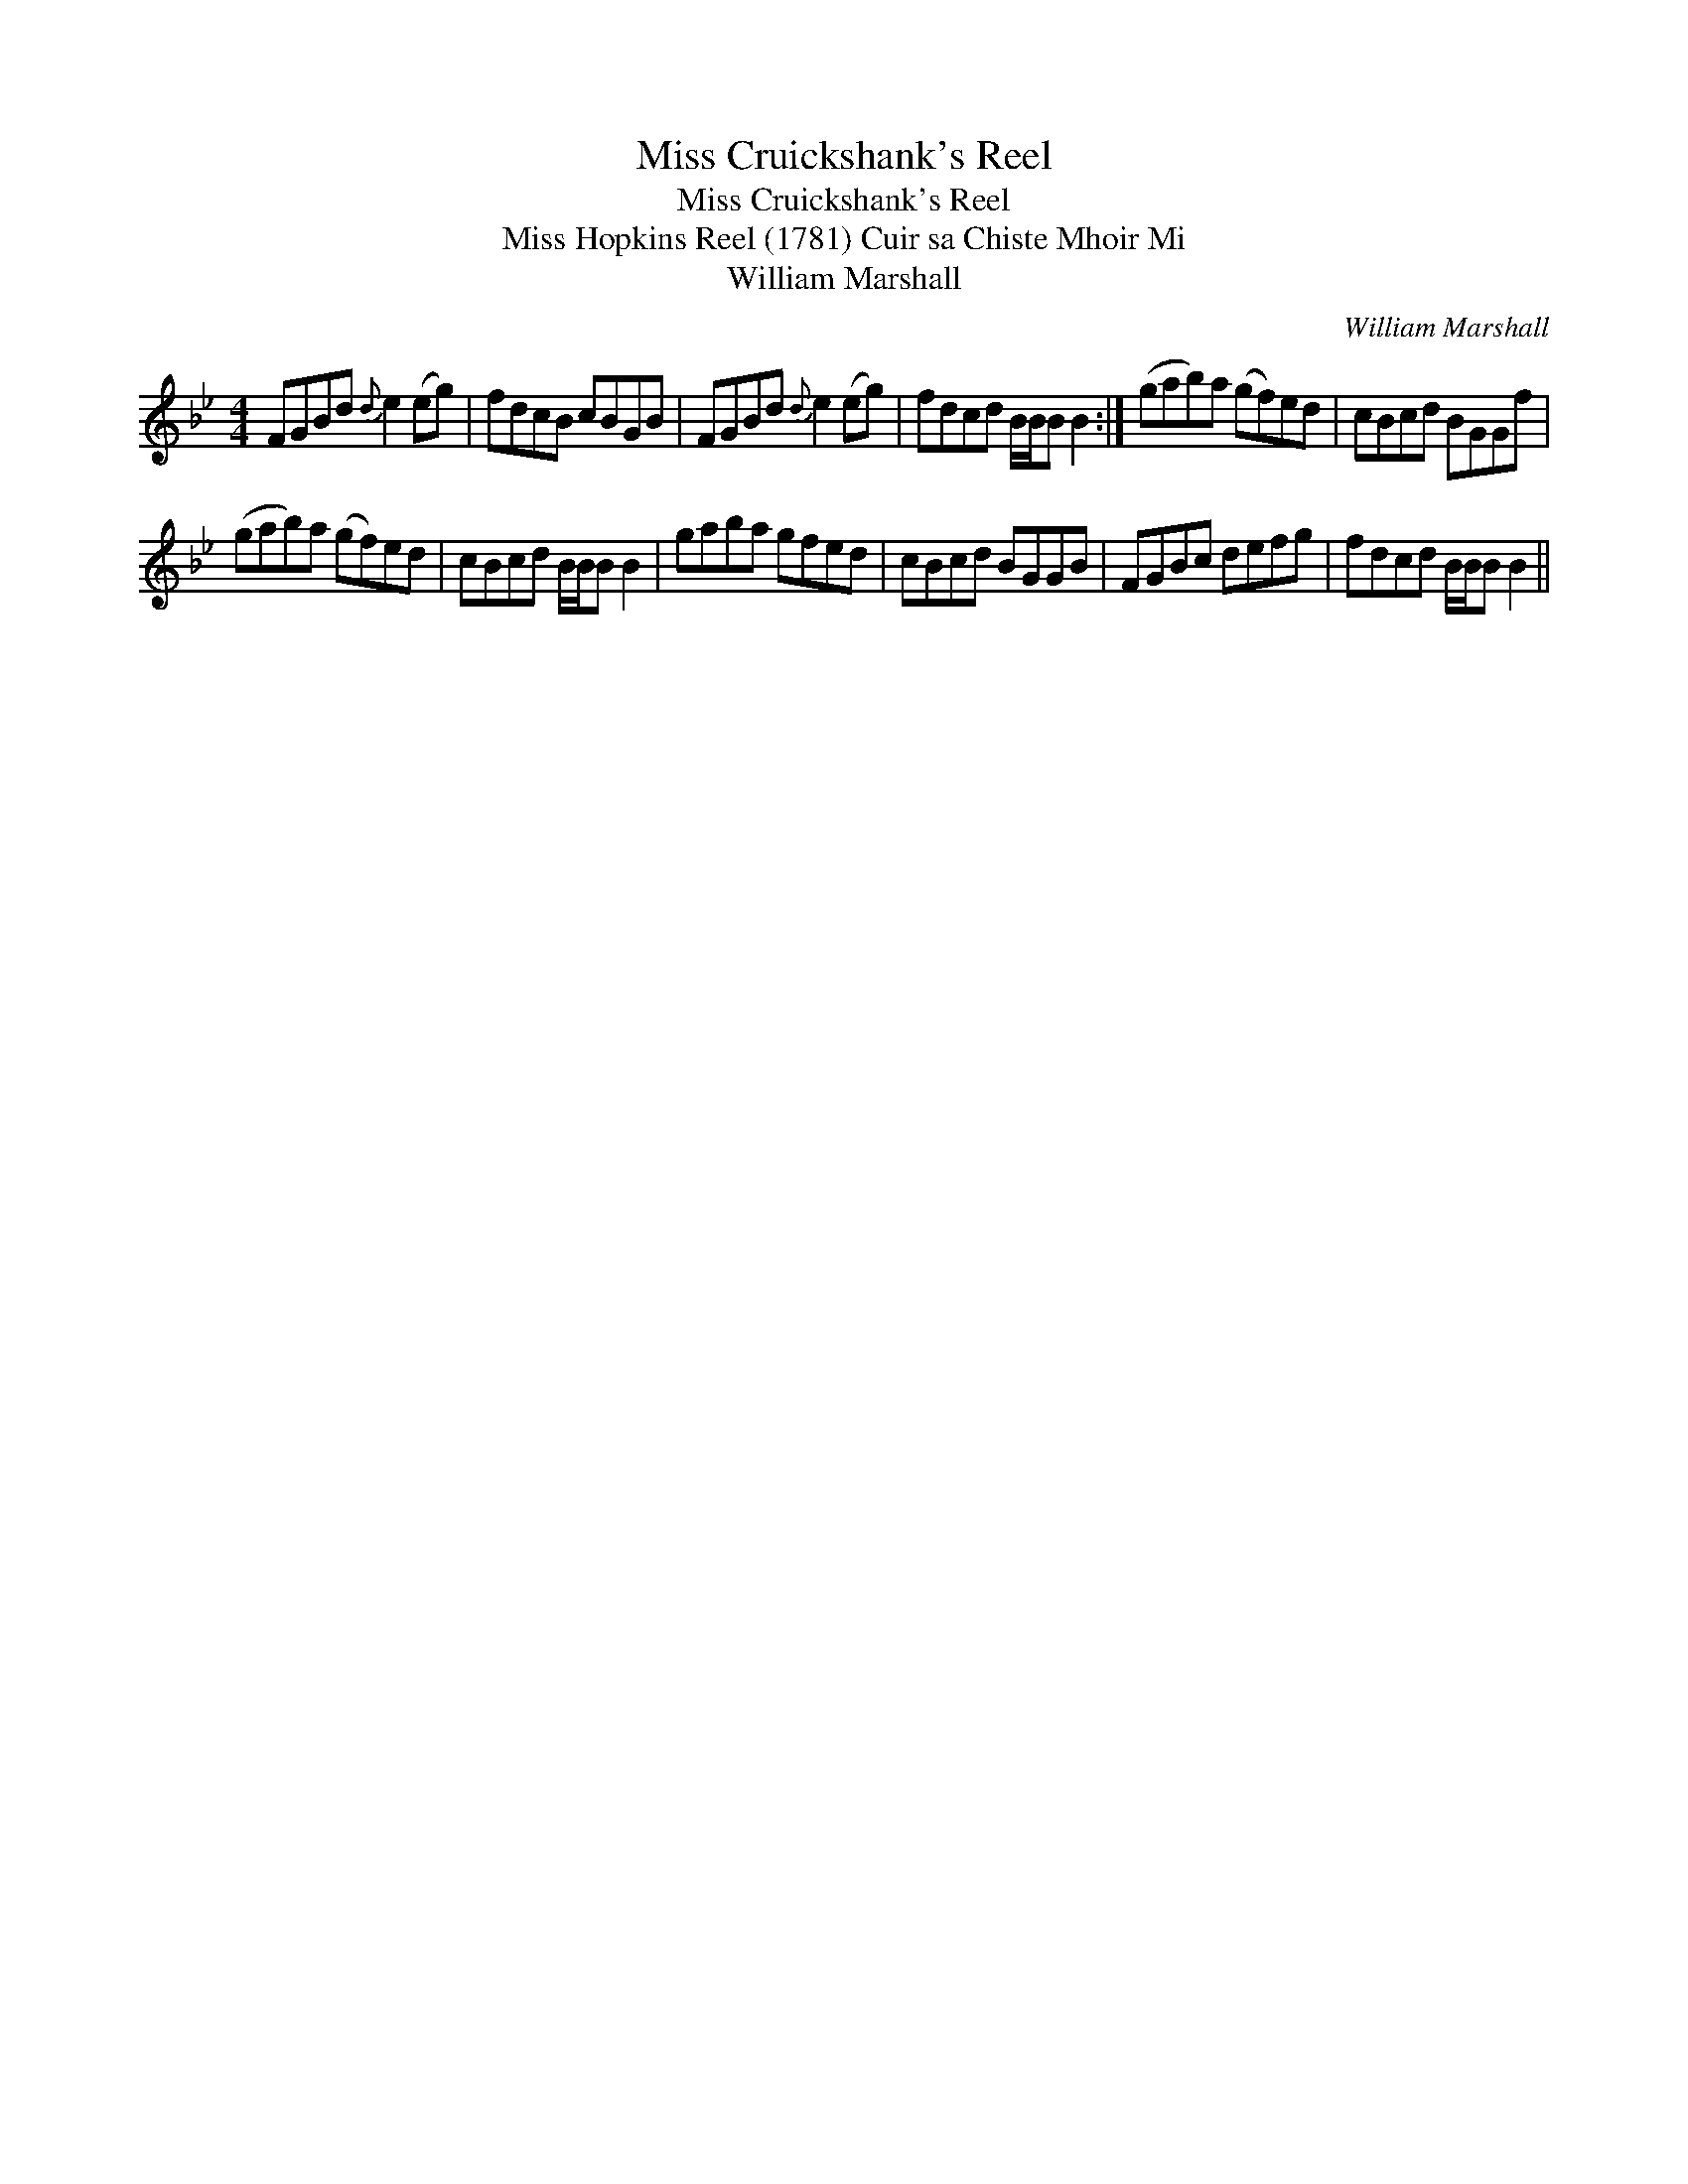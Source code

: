 X:1
T:Miss Cruickshank's Reel
T:Miss Cruickshank's Reel
T:Miss Hopkins Reel (1781) Cuir sa Chiste Mhoir Mi
T:William Marshall
C:William Marshall
L:1/8
M:4/4
K:Bb
V:1 treble 
V:1
 FGBd{d} e2 (eg) | fdcB cBGB | FGBd{d} e2 (eg) | fdcd B/B/B B2 :| (gab)a (gf)ed | cBcd BGGf | %6
 (gab)a (gf)ed | cBcd B/B/B B2 | gaba gfed | cBcd BGGB | FGBc defg | fdcd B/B/B B2 || %12

